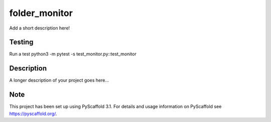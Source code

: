 ==============
folder_monitor
==============


Add a short description here!


Testing
===========
Run a test
python3 -m pytest -s test_monitor.py::test_monitor

Description
===========

A longer description of your project goes here...


Note
====

This project has been set up using PyScaffold 3.1. For details and usage
information on PyScaffold see https://pyscaffold.org/.
